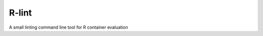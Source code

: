 R-lint
=====

.. image:: https://travis-ci.org/qbicsoftware/qbic-r-lint.svg?branch=master
    :target: https://travis-ci.org/qbicsoftware/qbic-r-lint

A small linting command line tool for R container evaluation
